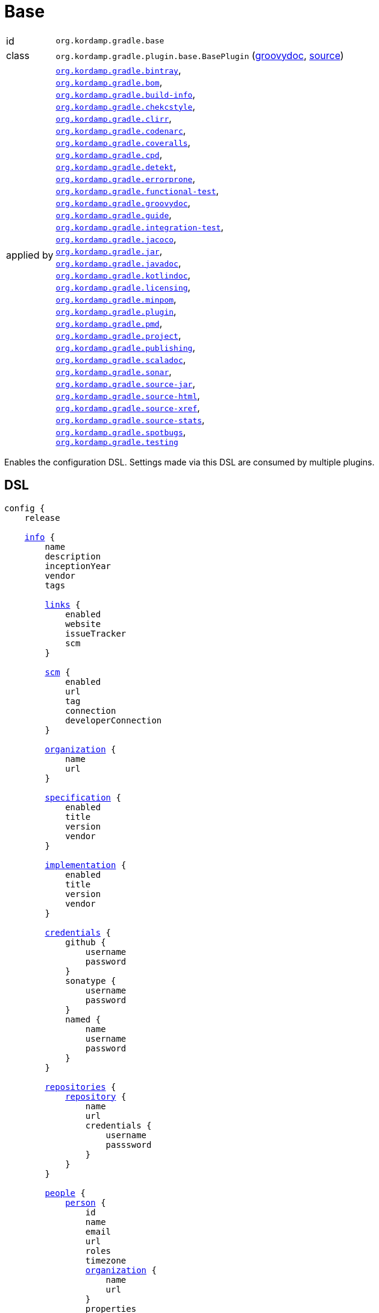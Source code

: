 
[[_org_kordamp_gradle_base]]
= Base

[horizontal]
id:: `org.kordamp.gradle.base`
class:: `org.kordamp.gradle.plugin.base.BasePlugin`
    (link:api/org/kordamp/gradle/plugin/base/BasePlugin.html[groovydoc],
     link:api-html/org/kordamp/gradle/plugin/base/BasePlugin.html[source])
applied by:: `<<_org_kordamp_gradle_bintray,org.kordamp.gradle.bintray>>`, +
`<<_org_kordamp_gradle_bom,org.kordamp.gradle.bom>>`, +
`<<_org_kordamp_gradle_buildinfo,org.kordamp.gradle.build-info>>`, +
`<<_org_kordamp_gradle_checkstyle,org.kordamp.gradle.chekcstyle>>`, +
`<<_org_kordamp_gradle_clirr,org.kordamp.gradle.clirr>>`, +
`<<_org_kordamp_gradle_codenarc,org.kordamp.gradle.codenarc>>`, +
`<<_org_kordamp_gradle_coveralls,org.kordamp.gradle.coveralls>>`, +
`<<_org_kordamp_gradle_cpd,org.kordamp.gradle.cpd>>`, +
`<<_org_kordamp_gradle_detekt,org.kordamp.gradle.detekt>>`, +
`<<_org_kordamp_gradle_errorprone,org.kordamp.gradle.errorprone>>`, +
`<<_org_kordamp_gradle_functionaltest,org.kordamp.gradle.functional-test>>`, +
`<<_org_kordamp_gradle_groovydoc,org.kordamp.gradle.groovydoc>>`, +
`<<_org_kordamp_gradle_guide,org.kordamp.gradle.guide>>`, +
`<<_org_kordamp_gradle_integrationtest,org.kordamp.gradle.integration-test>>`, +
`<<_org_kordamp_gradle_jacoco,org.kordamp.gradle.jacoco>>`, +
`<<_org_kordamp_gradle_jar,org.kordamp.gradle.jar>>`, +
`<<_org_kordamp_gradle_javadoc,org.kordamp.gradle.javadoc>>`, +
`<<_org_kordamp_gradle_kotlindoc,org.kordamp.gradle.kotlindoc>>`, +
`<<_org_kordamp_gradle_licensing,org.kordamp.gradle.licensing>>`, +
`<<_org_kordamp_gradle_minpom,org.kordamp.gradle.minpom>>`, +
`<<_org_kordamp_gradle_plugins,org.kordamp.gradle.plugin>>`, +
`<<_org_kordamp_gradle_pmd,org.kordamp.gradle.pmd>>`, +
`<<_org_kordamp_gradle_project,org.kordamp.gradle.project>>`, +
`<<_org_kordamp_gradle_publishing,org.kordamp.gradle.publishing>>`, +
`<<_org_kordamp_gradle_scaladoc,org.kordamp.gradle.scaladoc>>`, +
`<<_org_kordamp_gradle_sonar,org.kordamp.gradle.sonar>>`, +
`<<_org_kordamp_gradle_source,org.kordamp.gradle.source-jar>>`, +
`<<_org_kordamp_gradle_sourcehtml,org.kordamp.gradle.source-html>>`, +
`<<_org_kordamp_gradle_sourcexref,org.kordamp.gradle.source-xref>>`, +
`<<_org_kordamp_gradle_sourcestats,org.kordamp.gradle.source-stats>>`, +
`<<_org_kordamp_gradle_spotbugs,org.kordamp.gradle.spotbugs>>`, +
`<<_org_kordamp_gradle_testing,org.kordamp.gradle.testing>>`

Enables the configuration DSL. Settings made via this DSL are consumed by multiple plugins.

[[_org_kordamp_gradle_base_dsl]]
== DSL

[source,groovy]
[subs="+macros"]
----
config {
    release

    <<_base_info,info>> {
        name
        description
        inceptionYear
        vendor
        tags

        <<_base_info_links,links>> {
            enabled
            website
            issueTracker
            scm
        }

        <<_base_info_scm,scm>> {
            enabled
            url
            tag
            connection
            developerConnection
        }

        <<_base_info_organization,organization>> {
            name
            url
        }

        <<_base_info_specification,specification>> {
            enabled
            title
            version
            vendor
        }

        <<_base_info_implementation,implementation>> {
            enabled
            title
            version
            vendor
        }

        <<_base_info_credentials,credentials>> {
            github {
                username
                password
            }
            sonatype {
                username
                password
            }
            named {
                name
                username
                password
            }
        }

        <<_base_info_repositories,repositories>> {
            <<_base_info_repository,repository>> {
                name
                url
                credentials {
                    username
                    passsword
                }
            }
        }

        <<_base_info_people,people>> {
            <<_base_info_person,person>> {
                id
                name
                email
                url
                roles
                timezone
                <<_base_info_organization,organization>> {
                    name
                    url
                }
                properties
            }
        }

        <<_base_info_issueManagement,issueManagement>> {
            system
            url
        }

        <<_base_info_ciManagement,ciManagement>> {
            system
            url
        }

        <<_base_info_mailingLists,mailingLists>> {
            <<_base_info_mailingList,mailingList>> {
                name
                subscribe
                unsubscribe
                post
                archive
                otherArchives
            }
        }
    }

    <<_base_dependencies,dependencies>> {
        dependency(String)
    }
}
----

The `release` flag should be set to `true` (default is `false`) when a release (any kind of release, even snapshot) is
needed. At the moment this flag controls enrichment of JAR manifests as explained in the <<_org_kordamp_gradle_jar,Jar>>
plugin. Other plugins may hook into this flag to provide additional configuration and behavior.

[[_base_info]]
*general*

[options="header", cols="5*"]
|===
| Name          | Type         | Required | Default Value | Description
| name          | String       | no       | project.name  | Mapped to the `<name>` block in POM
| description   | String       | yes      |               | Mapped to the `<description>` block in POM
| inceptionYear | String       | no       | current year  | Mapped to the `<inceptionYear>` block in POM
| vendor        | String       | no*      |               |
| tags          | List<String> | no       | []            |
|===

The value for `vendor` may be omitted if a value for `organization.name` is given.

[[_base_info_links]]
*links*

[options="header", cols="5*"]
|===
| Name         | Type    | Required | Default Value | Description
| enabled      | boolean | no       | true          | Enables or disables this block.
| website      | String  | yes      | empty         | Mapped to the `<url>` block in POM.
                                                      Mapped to `bintray.pkg.websiteUrl`
| issueTracker | String  | no*      | empty         | Mapped to `bintray.pkg.issueTracker`
| scm          | String  | no*      | empty         | Mapped to the `<scm>` block in POM.
                                                      Mapped to `bintray.pkg.websiteUrl`
|===

Values for `issueTracker` and `scm` should be defined if the `<<_org_kordamp_gradle_bintray,org.kordamp.gradle.bintray>>`
plugin is used.

[[_base_info_scm]]
*scm*

[options="header", cols="5*"]
|===
| Name                | Type    | Required | Default Value | Description
| enabled             | boolean | no       | true          | Enables or disables this block.
| url                 | String  | yes      | empty         | Mapped to the `<scm><url>` block in POM.OM.
| connection          | String  | no*      | empty         | Mapped to the `<scm><connection>` block in POM.`
| developerconnection | String  | no*      | empty         | Mapped to the `<scm><developerConnection>` block in POM.
|===

This block has precedence over `links.scm`.

[[_base_info_organization]]
*organization*

[options="header", cols="5*"]
|===
| Name | Type   | Required | Default Value | Description
| name | String | no       |               | The name of the organization
| url  | String | no       |               | The URL of the organization (website perhaps).
|===

This block is optional.

[[_base_info_specification]]
*specification*

[options="header", cols="5*"]
|===
| Name    | Type    | Required | Default Value   | Description
| enabled | boolean | no       | true            | JAR manifest entries will be updated if `true`
| title   | String  | no       | project.name    | Mapped to `Specification-Title` manifest entry
| version | String  | no       | project.version | Mapped to `Specification-Version` manifest entry
| vendor  | String  | no       | info.vendor     | Mapped to `Specification-Vendor` manifest entry
|===

This block is optional.

[[_base_info_implementation]]
*implementation*

[options="header", cols="5*"]
|===
| Name    | Type    | Required | Default Value   | Description
| enabled | boolean | no       | true            | JAR manifest entries will be updated if `true`
| title   | String  | no       | project.name    | Mapped to `Implementation-Title` manifest entry
| version | String  | no       | project.version | Mapped to `Implementation-Version` manifest entry
| vendor  | String  | no       | info.vendor     | Mapped to `Implementation-Vendor` manifest entry
|===

This block is optional.

[[_base_info_credentials]]
*credentials*

[options="header", cols="5*"]
|===
| Name     | Type        | Required | Default Value   | Description
| github   | Credentials | no*      |                 | Username/Password for connecting to GitHub
| sonatype | Credentials | no*      |                 | Username/Password for connecting to Maven Central
| named    | Credentials | no*      |                 | Defines a named credentials entry. Name may match a repository entry.
|===

The `sonatype` entry may be used by the `<<_org_kordamp_gradle_bintray,org.kordamp.gradle.bintray>>` plugin to configure
auto-sync with Maven Central when pushing a publication. Named credentials my match the name of a repository, in which
case they will be used during artifact publication on the matching repository.

This block is optional.

[[_base_info_repositories]]
*repositories*

This block defines data associated with a particular repository. Entries may be used during publication.

[[_base_info_repository]]
*repository*

[options="header", cols="5*"]
|===
| Name        | Type        | Required | Default Value | Description
| name        | String      | no*      |               | The name of the repository
| url         | String      | no*      |               | The URL of the repository
| credentials | Credentials | no*      |               | Values mapped to `credentials` block
|===

The `credentials` entry is optional. Credentials may be defined locally to the repository or globally using the
<<_base_info_credentials,credentials>> block. Local credentials have precedence over global credentials that match
the repository name.

[[_base_info_people]]
*people*

This block defines data associated with a particular person.

This block is optional if none of the following plugins are used: `<<_org_kordamp_gradle_javadoc,org.kordamp.gradle.javadoc>>`,
`<<_org_kordamp_gradle_groovydoc,org.kordamp.gradle.groovydoc>>`,
`<<_org_kordamp_gradle_publishing,org.kordamp.gradle.publishing>>`, `<<_org_kordamp_gradle_bintray,org.kordamp.gradle.bintray>>`.

[[_base_info_person]]
*person*

[options="header", cols="5*"]
|===
| Name         | Type                | Required | Default Value | Description
| id           | String              | no*      |               | Mapped to the `<id>` block in POM
| name         | String              | no*      |               | Mapped to the `<name>` block in POM
| email        | String              | no       |               | Mapped to the `<email>` block in POM
| url          | String              | no       |               | Mapped to the `<url>` block in POM
| organization | Organization        | no       |               | Mapped to the `<organizationName>` and `<organizationUrl>` blocks in POM
| roles        | List<String>        | no       |               | Mapped to the `<roles>` block in POM
| timezone     | String              | no       |               | Mapped to the `<timezone>` block in POM
| properties   | Map<String, Object> | no       | [:]           | Mapped to the `<properties>` block in POM
|===

At least `id` or `name` must be defined. If a `developer` role exists then the person instance is mapped to a `<developer>`
block in the POM. If a `contributor` role exists then the person instance is maped to a `<contributor>` block in the POM.

[[_base_info_issueManagement]]
*issueManagement*

[options="header", cols="5*"]
|===
| Name        | Type        | Required | Default Value | Description
| system      | String      | no       |               | The system value of the `<issueManagement>` block in POM
| url         | String      | no       |               | The url value of the `<issueManagement>` block in POM
|===

[[_base_info_ciManagement]]
*ciManagement*

[options="header", cols="5*"]
|===
| Name        | Type        | Required | Default Value | Description
| system      | String      | no       |               | The system value of the `<ciManagement>` block in POM
| url         | String      | no       |               | The url value of the `<ciManagement>` block in POM
|===

[[_base_info_mailingLists]]
*mailingLists*

This block defines a list of MailingList entries.

[[_base_info_mailingList]]
*mailingList*

[options="header", cols="5*"]
|===
| Name          | Type         | Required | Default Value | Description
| name          | String       | no*      |               | Mapped to the `<name>` block in POM
| subscribe     | String       | no       |               | Mapped to the `<subscribe>` block in POM
| unsubscribe   | String       | no       |               | Mapped to the `<unsubscribe>` block in POM
| post          | String       | no       |               | Mapped to the `<post>` block in POM
| archive       | String       | no       |               | Mapped to the `<archive>` block in POM
| otherArchives | List<String> | no       |               | Mapped to the `<otherArchives>` block in POM
|===

At least `name` must be defined.

[[_base_dependencies]]
*dependencies*

This block serves as a central point for declaring dependencies and platforms that can later be reused in other places
such as the standard `dependencies` block. Dependency definitions require 4 elements:

[horizontal]
name:: short name of the dependency or platform.
groupId:: the groupId part of the artifact's coordinates.
artifactId:: the artifactId part of the artifact's coordinates.
version:: the version part of the artifact's coordinates.
platform:: `true` if this dependency constitutes a platform, `false` otherwise (default).

Additionally a dependency may define a set of modules that go together, for example, for `groovy` you can have the
`grovy-core`, `groovy-xml`, `groovy-json` modules. All modules and the owning dependency share the same `groupId` and `version`.

WARNING: Dependencies defined in this way cannot have classifiers and must be resolvable from a Maven compatible repository.

[[_org_kordamp_gradle_base_dependencies_methods]]
=== Methods

dependency(String gavNotation):: Defines a dependency. Argument must use the `groupId:artifactId:version` notation. Dependency name will be equal to `artifactId`. +
Example: +
[source,groovy]
----
dependency('com.googlecode.guava:guava:29.0-jre')
----
dependency(String name, String gavNotation):: Defines a dependency. Second argument must use the `groupId:artifactId:version` notation. +
Example: +
[source,groovy]
----
dependency('guava', 'com.googlecode.guava:guava:29.0-jre')
----
dependency(String name, String gavNotation, Action action):: Defines and configures a dependency. Second argument must use the `groupId:artifactId:version` notation. +
Example: +
[source,groovy]
----
dependency('groovy', 'org.codehaus.groovy:groovy:3.0.6') {
    modules = [
        'groovy-test',
        'groovy-json',
        'groovy-xml'
    ]
}
----
dependency(String name, String gavNotation, Closure action):: Defines and configures a dependency. Second argument must use the `groupId:artifactId:version` notation. +
Example: +
[source,groovy]
----
dependency('groovy', 'org.codehaus.groovy:groovy:3.0.6') {
    modules = [
        'groovy-test',
        'groovy-json',
        'groovy-xml'
    ]
}
----
platform(String gavNotation):: Defines a platform dependency. Argument must use the `groupId:artifactId:version` notation. Dependency name will be equal to `artifactId`. +
Example: +
[source,groovy]
----
platform('io.micronaut:micronaut-bom:2.0.2')
----
platform(String name, String gavNotation):: Defines a platform dependency. Second argument must use the `groupId:artifactId:version` notation. +
Example: +
[source,groovy]
----
platform('micronaut', 'io.micronaut:micronaut-bom:2.0.2')
----
platform(String name, String gavNotation, Action action):: Defines and configures a platform dependency. Second argument must use the `groupId:artifactId:version` notation. +
Example: +
[source,groovy]
----
platform('micronaut', 'io.micronaut:micronaut-bom:2.0.2') {
    modules = [
        'micronaut-core',
        'micronaut-inject',
        'micronaut-validation'
    ]
}
----
platform(String name, String gavNotation, Closure action):: Defines and configures a platform dependency. Second argument must use the `groupId:artifactId:version` notation. +
Example: +
[source,groovy]
----
platform('micronaut', 'io.micronaut:micronaut-bom:2.0.2') {
    modules = [
        'micronaut-core',
        'micronaut-inject',
        'micronaut-validation'
    ]
}
----
dependency(String gavNotation, Action action):: Defines and configures a dependency by name. +
Example: +
[source,groovy]
----
dependency('org.codehaus.groovy:groovy:3.0.6') {
    modules = [
        'groovy-test',
        'groovy-json',
        'groovy-xml'
    ]
}
----
dependency(String gavNotation, Closure action):: Defines and configures a dependency by name. +
Example: +
[source,groovy]
----
dependency('org.codehaus.groovy:groovy:3.0.6') {
    modules = [
        'groovy-test',
        'groovy-json',
        'groovy-xml'
    ]
}
----
getDependency(String name):: Returns the named dependency (if it exists). Throws an exception otherwise. +
The `name` parameter may be the logical name or the `groupId:artifactId` of the dependency. +
Example: +
[source,groovy]
----
getDependency('guava') instanceof org.kordamp.gradle.plugin.base.model.artifact.Dependency
getDependency('com.googlecode.guava:guava') instanceof org.kordamp.gradle.plugin.base.model.artifact.Dependency
----
findDependencyByName(String name):: Finds a dependency by name if it exists, `null` otherwise. +
Example: +
[source,groovy]
----
findDependencyByName('guava') instanceof org.kordamp.gradle.plugin.base.model.artifact.Dependency
----
findDependencyByGA(String name, String moduleNAme):: Finds a dependency by groupId and artifactId if it exists, `null` otherwise. +
Example: +
[source,groovy]
----
findDependencyByGA('com.googlecode.guava', 'guava') instanceof org.kordamp.gradle.plugin.base.model.artifact.Dependency
----
gav(String name):: Returns the given dependency in GAV notation if it exists. Throws an exception otherwise. +
The `name` parameter may be the logical name or the `groupId:artifactId` of the dependency. +
Example: +
[source,groovy]
----
gav('groovy') == 'org.codehaus.groovy:groovy:3.0.6'
gav('org.codehaus.groovy:groovy') == 'org.codehaus.groovy:groovy:3.0.6'
----
gav(String name, String moduleName):: Returns the given module dependency in GAV notation if it exists. Throws an exception otherwise. +
The `name` parameter may be the logical name or the `groupId:artifactId` of the dependency. +
Example: +
[source,groovy]
----
gav('groovy', 'groovy-json') == 'org.codehaus.groovy:groovy-json:3.0.6'
gav('org.codehaus.groovy:groovy', 'groovy-json') == 'org.codehaus.groovy:groovy-json:3.0.6'
----
ga(String name, String moduleName):: Returns the given module dependency in GA (groupId/artifactId) notation if it exists. Throws an exception otherwise. +
The `name` parameter may be the logical name or the `groupId:artifactId` of the dependency. +
Example: +
[source,groovy]
----
ga('micronaut', 'micronaut-core') == 'io.micronaut:micronaut-core'
ga('io.micronaut:micronaut-bom', 'micronaut-core') == 'io.micronaut:micronaut-core'
----

WARNING: Instances of type `org.kordamp.gradle.plugin.base.model.artifact.Dependency` can not be passed directly to Gradle's dependency
resolution mechanism. You must convert them to any of the accepted notations such as `groupId:artifactId:version`.

==== Example

[source,groovy]
.build.gradle
----
config {
    dependencies {
        // a dependency with modules
        dependency('groovy') {
            groupId    = 'org.codehaus.groovy'
            artifactId = 'groovy'
            version    = '3.0.6'
            modules    = [
                'groovy-test',
                'groovy-json',
                'groovy-xml'
            ]
        }
        // a dependency without modules
        dependency('junit:junit:4.13')
        // a platform
        platform('micronaut', 'io.micronaut:micronaut-bom:2.0.2') {
            modules = [
                'micronaut-core',
                'micronaut-inject',
                'micronaut-validation'
            ]
        }
    }
}
----

These dependencies can be used in combination with the <<_org_kordamp_gradle_java_project_extension_cfg,cfg>> extension if
the `<<_org_kordamp_gradle_java_project,org.kordamp.gradle.java-project>>` plugin is applied, for example

[source,groovy]
.build.gradle
----
plugins {
    id 'org.kordamp.gradle.java-project'
}

config {
    dependencies {
        // a dependency with modules
        dependency('groovy') {
            groupId    = 'org.codehaus.groovy'
            artifactId = 'groovy'
            version    = '3.0.6'
            modules    = [
                'groovy-test',
                'groovy-json',
                'groovy-xml'
            ]
        }
        // a dependency without modules
        dependency('junit:junit:4.13')
        // a platform
        platform('micronaut', 'io.micronaut:micronaut-bom:2.0.2') {
            modules = [
                'micronaut-core',
                'micronaut-inject',
                'micronaut-validation'
            ]
        }
    }
}

// consume dependencies
dependencies {
    // apply Micronaut platform to some configurations
    cfg.platform('micronaut', 'api', 'annotationProcessor', 'compileOnly')
    // configure a dependency in the standard way
    api 'io.micronaut:micronaut-core'
    // configure a platform module by groupId:artifactId
    annotationProcessor config.dependencies.ga('micronaut', 'micronaut-inject')
    // pull in a module from Groovy
    api config.dependencies.gav('groovy', 'groovy-json')
    // configure a single dependency
    testImplementation config.dependencies.gav('junit')
}
----

Will generate the following entries in the POM if publishing is enabled

[source,xml,subs="verbatim"]
----
<?xml version="1.0" encoding="UTF-8"?>
<project xmlns="http://maven.apache.org/POM/4.0.0"
    xsi:schemaLocation="http://maven.apache.org/POM/4.0.0 http://maven.apache.org/xsd/maven-4.0.0.xsd"
    xmlns:xsi="http://www.w3.org/2001/XMLSchema-instance">
  <modelVersion>4.0.0</modelVersion>
  <!--
    coordinates and other elements omitted for brevity
   -->
  <properties>
    <micronaut.version>2.0.2</micronaut.version>
    <groovy.version>3.0.6</groovy.version>
  </properties>
  <dependencyManagement>
    <dependencies>
      <dependency>
        <groupId>io.micronaut</groupId>
        <artifactId>micronaut-bom</artifactId>
        <version>${micronaut.version}</version>
        <scope>import</scope>
        <type>pom</type>
      </dependency>
    </dependencies>
  </dependencyManagement>
  <dependencies>
    <dependency>
      <groupId>io.micronaut</groupId>
      <artifactId>micronaut-core</artifactId>
    </dependency>
    <dependency>
      <groupId>org.codehaus.groovy</groupId>
      <artifactId>groovy-json</artifactId>
      <version>${groovy.version}</version>
    </dependency>
  </dependencies>
</project>
----

[[_org_kordamp_gradle_base_sysprops]]
=== System Properties

org.kordamp.gradle.base.validate:: Perform validation on DSL settings. Defaults to `true`.

[[_org_kordamp_gradle_base_tasks]]
== Tasks

[[_task_configurations]]
=== Configurations

Displays all configurations available in a project.

[horizontal]
Name:: configurations
Type:: `org.kordamp.gradle.plugin.base.tasks.ConfigurationsTask`

==== Example Output

For a project defined as follows

[source,groovy,subs="verbatim,attributes"]
.build.gradle
----
plugins {
    id 'java'
    id 'org.kordamp.gradle.project' version '{project-version}'
}

config {
    licensing  { enabled = false }

    publishing { enabled = false }
}
----

Invoking these command

[source]
----
$ gm :configurations
----

Results in the following output

[source]
----
> Task :configurations
Total configurations: 25

configuration 0:
    name: annotationProcessor

configuration 1:
    name: apiElements

configuration 2:
    name: archives

configuration 3:
    name: compile

configuration 4:
    name: compileClasspath

configuration 5:
    name: compileOnly

configuration 6:
    name: default

configuration 7:
    name: implementation

configuration 8:
    name: jacocoAgent

configuration 9:
    name: jacocoAnt

configuration 10:
    name: java2html

configuration 11:
    name: runtime

configuration 12:
    name: runtimeClasspath

configuration 13:
    name: runtimeElements

configuration 14:
    name: runtimeOnly

configuration 15:
    name: signatures

configuration 16:
    name: sourcesElements

configuration 17:
    name: testAnnotationProcessor

configuration 18:
    name: testCompile

configuration 19:
    name: testCompileClasspath

configuration 20:
    name: testCompileOnly

configuration 21:
    name: testImplementation

configuration 22:
    name: testRuntime

configuration 23:
    name: testRuntimeClasspath

configuration 24:
    name: testRuntimeOnly
----

[[_task_configuration_settings]]
=== ConfigurationSettings

Display settings of a Configuration

[horizontal]
Name:: configurationSettings
Type:: `org.kordamp.gradle.plugin.base.tasks.ConfigurationSettingsTask`

.Options
[horizontal]
show-paths:: Display path information (OPTIONAL).
configuration:: The configuration to generate the report for.
configurations:: The configurations to generate the report for.

You may specify either of the two, be advised that `configurations` has precedence over `configuration`. All configurations will be displayed
if neither of these options is specified.

[[_task_effective_settings]]
=== EffectiveSettings

Displays resolved settings

[horizontal]
Name:: effectiveSettings
Type:: `org.kordamp.gradle.plugin.base.tasks.EffectiveSettingsTask`

.Options
[horizontal]
section:: The section to generate the report for.
sections:: The sections to generate the report for.
show-secrets:: Show secret values instead of masked values. Value masking is applied to properties that contain any
of the following words: `secret`, `password`, `credential`, `token`, `apikey`, `login`. The list of words can be overridden by
setting a System property named `kordamp.secret.keywords` to a comma delimited String, such as `password,secret`.

You may specify either of the two, be advised that `sections` has precedence over `section`. All sections will be displayed
if neither of these options is specified. Section names match entries found in the <<_config_dsl,DSL>>.

[[_task_extensions]]
=== Extensions

Displays all extensions applied to a project

[horizontal]
Name:: effectiveSettings
Type:: `org.kordamp.gradle.plugin.base.tasks.ExtensionsTask`

==== Example Output

For a project defined as follows

[source,groovy,subs="verbatim,attributes"]
.build.gradle
----
plugins {
    id 'org.kordamp.gradle.project' version '{project-version}'
}

config {
    licensing  { enabled = false }

    publishing { enabled = false }
}
----

Invoking these command

[source]
----
$ gm :extensions
----

Results in the following output

[source]
----
> Task :extensions
Total extensions: 12

extension 0:
    name: ext
    type: org.gradle.api.plugins.ExtraPropertiesExtension

extension 1:
    name: defaultArtifacts
    type: org.gradle.api.internal.plugins.DefaultArtifactPublicationSet

extension 2:
    name: config
    type: org.kordamp.gradle.plugin.base.ProjectConfigurationExtension

extension 3:
    name: projects
    type: org.kordamp.gradle.plugin.base.ProjectsExtension

extension 4:
    name: profiles
    type: org.kordamp.gradle.plugin.profiles.ProfilesExtension

extension 5:
    name: reporting
    type: org.gradle.api.reporting.ReportingExtension

extension 6:
    name: downloadLicenses
    type: nl.javadude.gradle.plugins.license.DownloadLicensesExtension

extension 7:
    name: license
    type: nl.javadude.gradle.plugins.license.LicenseExtension

extension 8:
    name: jacoco
    type: org.gradle.testing.jacoco.plugins.JacocoPluginExtension

extension 9:
    name: coveralls
    type: org.kt3k.gradle.plugin.CoverallsPluginExtension

extension 10:
    name: signing
    type: org.gradle.plugins.signing.SigningExtension

extension 11:
    name: versioning
    type: net.nemerosa.versioning.VersioningExtension
----

[[_task_extension_settings]]
=== ExtensionSettings

Display settings of an Extension

[horizontal]
Name:: extensionSettings
Type:: `org.kordamp.gradle.plugin.base.tasks.ExtensionSettingsTask`

.Options
[horizontal]
show-paths:: Display path information (OPTIONAL).
extension:: The extension to generate the report for.
extensions:: The extensions to generate the report for.

You may specify either of the two, be advised that `extensions` has precedence over `extension`. All extensions will be displayed
if neither of these options is specified.

[[_task_list_included_builds]]
=== ListIncludedBuilds

Lists all included builds in this project

[horizontal]
Name:: listIncludedBuilds
Type:: `org.kordamp.gradle.plugin.base.tasks.ListIncludedBuildsTask`

==== Example Output

For a project defined as follows

[source,groovy]
----
.
├── build.gradle
└── settings.gradle
----

[source,groovy,subs="verbatim,attributes"]
.settings.gradle
----
includeBuild '../build1'
includeBuild '../build2'
----

[source,groovy,subs="verbatim,attributes"]
.build.gradle
----
plugins {
    id 'org.kordamp.gradle.project' version '{project-version}'
}

config {
    licensing  { enabled = false }

    publishing { enabled = false }
}
----

Invoking these command

[source]
----
$ gm :listIncludedBuilds
----

Results in the following output

[source]
----
> Task :listIncludedBuilds
Total included builds: 2

build1:
    projectDir: /tmp/build1

build12:
    projectDir: /tmp/build2
----

[[_task_list_projects]]
=== ListProjects

Lists all projects

[horizontal]
Name:: listProjects
Type:: `org.kordamp.gradle.plugin.base.tasks.ListProjectsTask`

.Options
[horizontal]
absolute:: Should paths be printed as absolutes or not. Defaults to `false`.

==== Example Output

For a project defined as follows

[source,groovy]
----
.
├── build.gradle
├── settings.gradle
└── subprojects
    ├── project1
    │   ├── project1.gradle
    └── project2
        └── project2.gradle
----

[source,groovy,subs="verbatim,attributes"]
.settings.gradle
----
buildscript {
    repositories {
        gradlePluginPortal()
    }
    dependencies {
        classpath 'org.kordamp.gradle:settings-gradle-plugin:{project-version}'
    }
}
apply plugin: 'org.kordamp.gradle.settings'
----

[source,groovy,subs="verbatim,attributes"]
.build.gradle
----
plugins {
    id 'org.kordamp.gradle.project' version '{project-version}'
}

config {
    licensing  { enabled = false }

    publishing { enabled = false }
}
----

[source,groovy,subs="verbatim,attributes"]
.subprojects/project1.gradle
----
apply plugin: 'java'
----

[source,groovy,subs="verbatim,attributes"]
.subprojects/project2.gradle
----
apply plugin: 'java'
----

Invoking these command

[source]
----
$ gm :listProjects
----

Results in the following output

[source]
----
> Task :listProjects
Total projects: 3

sample:
    root: true
    path: :
    projectDir: /tmp/sample
    buildFile: /tmp/sample/build.gradle
    buildDir: /tmp/sample/build
 
project1:
    path: :project1
    projectDir: subprojects/project1
    buildFile: subprojects/project1/project1.gradle
    buildDir: subprojects/project1/build
 
project2:
    path: :project2
    projectDir: subprojects/project2
    buildFile: subprojects/project2/project2.gradle
    buildDir: subprojects/project2/build
----

[[_task_package]]
=== Package

Assembles the outputs of the project. This is an alias for `assemble`.

[horizontal]
Name:: assemble
Type:: `org.gradle.api.DefaultTask`

[[_task_plugins]]
=== Plugins

Displays all plugins applied to a project

[horizontal]
Name:: plugins
Type:: `org.kordamp.gradle.plugin.base.tasks.PluginsTask`

==== Example Output

For a project defined as follows

[source,groovy,subs="verbatim,attributes"]
.build.gradle
----
plugins {
    id 'org.kordamp.gradle.project' version '{project-version}'
}

config {
    licensing  { enabled = false }

    publishing { enabled = false }
}
----

Invoking these command

[source]
----
$ gm :plugins
----

Results in the following output

[source]
----
> Task :plugins
Total plugins: 30

plugin 0:
    id: help-tasks
    implementationClass: org.gradle.api.plugins.HelpTasksPlugin

plugin 1:
    id: build-init
    implementationClass: org.gradle.buildinit.plugins.BuildInitPlugin

plugin 2:
    id: wrapper
    implementationClass: org.gradle.buildinit.plugins.WrapperPlugin

plugin 3:
    id: lifecycle-base
    implementationClass: org.gradle.language.base.plugins.LifecycleBasePlugin

plugin 4:
    id: base
    implementationClass: org.gradle.api.plugins.BasePlugin

plugin 5:
    id: org.kordamp.gradle.base
    implementationClass: org.kordamp.gradle.plugin.base.BasePlugin
    enabled: true

plugin 6:
    id: org.kordamp.gradle.profiles
    implementationClass: org.kordamp.gradle.plugin.profiles.ProfilesPlugin
    enabled: true

plugin 7:
    id: org.kordamp.gradle.build-info
    implementationClass: org.kordamp.gradle.plugin.buildinfo.BuildInfoPlugin
    enabled: true

plugin 8:
    id: reporting-base
    implementationClass: org.gradle.api.plugins.ReportingBasePlugin

plugin 9:
    id: com.github.hierynomus.license-report
    implementationClass: com.hierynomus.gradle.license.LicenseReportingPlugin

plugin 10:
    id: com.github.hierynomus.license-base
    implementationClass: com.hierynomus.gradle.license.LicenseBasePlugin

plugin 11:
    id: com.github.hierynomus.license
    implementationClass: nl.javadude.gradle.plugins.license.LicensePlugin

plugin 12:
    id: org.kordamp.gradle.licensing
    implementationClass: org.kordamp.gradle.plugin.licensing.LicensingPlugin
    enabled: false

plugin 13:
    id: jacoco
    implementationClass: org.gradle.testing.jacoco.plugins.JacocoPlugin

plugin 14:
    id: org.kordamp.gradle.jacoco
    implementationClass: org.kordamp.gradle.plugin.jacoco.JacocoPlugin
    enabled: true

plugin 15:
    id: com.github.kt3k.coveralls
    implementationClass: org.kt3k.gradle.plugin.CoverallsPlugin

plugin 16:
    id: org.kordamp.gradle.coveralls
    implementationClass: org.kordamp.gradle.plugin.coveralls.CoverallsPlugin
    enabled: true

plugin 17:
    id: org.kordamp.gradle.publishing
    implementationClass: org.kordamp.gradle.plugin.publishing.PublishingPlugin
    enabled: true

plugin 18:
    id: signing
    implementationClass: org.gradle.plugins.signing.SigningPlugin

plugin 19:
    id: org.kordamp.gradle.minpom
    implementationClass: org.kordamp.gradle.plugin.minpom.MinPomPlugin
    enabled: true

plugin 20:
    id: org.kordamp.gradle.jar
    implementationClass: org.kordamp.gradle.plugin.jar.JarPlugin
    enabled: true

plugin 21:
    id: org.kordamp.gradle.source-jar
    implementationClass: org.kordamp.gradle.plugin.source.SourceJarPlugin
    enabled: true

plugin 22:
    id: org.kordamp.gradle.source-stats
    implementationClass: org.kordamp.gradle.plugin.stats.SourceStatsPlugin
    enabled: true

plugin 23:
    id: org.kordamp.gradle.source-html
    implementationClass: org.kordamp.gradle.plugin.sourcehtml.SourceHtmlPlugin
    enabled: true

plugin 24:
    id: org.kordamp.gradle.source-xref
    implementationClass: org.kordamp.gradle.plugin.sourcexref.SourceXrefPlugin
    enabled: true

plugin 25:
    id: org.kordamp.gradle.bintray
    implementationClass: org.kordamp.gradle.plugin.bintray.BintrayPlugin
    enabled: true

plugin 26:
    id: org.kordamp.gradle.testing
    implementationClass: org.kordamp.gradle.plugin.testing.TestingPlugin
    enabled: true

plugin 27:
    id: com.github.ben-manes.versions
    implementationClass: com.github.benmanes.gradle.versions.VersionsPlugin

plugin 28:
    id: org.kordamp.gradle.project
    implementationClass: org.kordamp.gradle.plugin.project.ProjectPlugin
    enabled: true

plugin 29:
    id: net.nemerosa.versioning
    implementationClass: net.nemerosa.versioning.VersioningPlugin
----

[[_task_properties]]
=== ProjectProperties

Displays all properties found in a project

[horizontal]
Name:: projectProperties
Type:: `org.kordamp.gradle.plugin.base.tasks.PropertiesTask`

.Options
[horizontal]
section:: The section to generate the report for.
show-secrets:: Show secret values instead of masked values. Value masking is applied to properties that contain any
of the following words: `secret`, `password`, `credential`, `token`, `apikey`. The list of words can be overriden by
setting a System property named `kordamp.secret.keywords` to a comma delimited String, such as `password,secret`.

Valid values for `section` are: project, ext.

==== Example Output

For a project defined as follows

[source,java]
.~/.gradle/gradle.properties
----
global_property = global
----

[source,java]
.gradle.properties
----
version        = 0.0.0
group          = org.kordamp.sample.acme
local_property = local
----

[source,groovy,subs="verbatim,attributes"]
.build.gradle
----
plugins {
    id 'org.kordamp.gradle.project' version '{project-version}'
}

ext.build_property = 'build'

config {
    licensing  { enabled = false }

    publishing { enabled = false }
}
----

Invoking these command

[source]
----
$ gm :projectProperties -Pproject_property=project
----

Results in the following output

[source]
----
> Task :projectProperties
project:
    name: sample
    version: 0.0.0
    group: org.kordamp.sample.acme
    path: :
    displayName: root project 'sample'
    projectDir: /tmp/sample
    buildFile: /tmp/sample/build.gradle
    buildDir: /tmp/sample/build

ext:
    build_property: build
    global_property: global
    local_property: local
    project_property: project
----

[[_task_repositories]]
=== Repositories

Displays all repositories used for resolving project dependencies

[horizontal]
Name:: repositories
Type:: `org.kordamp.gradle.plugin.base.tasks.RepositoriesTask`

==== Example Output

For a project defined as follows

[source,groovy,subs="verbatim,attributes"]
.build.gradle
----
plugins {
    id 'org.kordamp.gradle.project' version '{project-version}'
}

config {
    licensing  { enabled = false }

    publishing { enabled = false }
}

repositories {
    jcenter()
    mavenCentral()
    flatDir { dirs 'lib' }
}
----

Invoking these command

[source]
----
$ gm :repositories
----

Results in the following output

[source]
----
> Task :repositories
Total repositories: 3

repository 0:
    type: maven
    name: BintrayJCenter
    url: https://jcenter.bintray.com/

repository 1:
    type: maven
    name: MavenRepo
    url: https://repo.maven.apache.org/maven2/

repository 2:
    type: flatDir
    name: flatDir
    dirs:
        /tmp/sample/lib
----

[[_task_tar_settings]]
=== TarSettings

Display TAR settings.

[horizontal]
Name:: tarSettings
Type:: `org.kordamp.gradle.plugin.base.tasks.TarSettingsTask`

.Options
[horizontal]
show-paths:: Display path information (OPTIONAL).
task:: The task to generate the report for.
tasks:: The tasks to generate the report for.

You may specify either of the two, be advised that `tasks` has precedence over `task`. All tasks will be displayed
if neither of these options is specified.

[[_task_task_settings]]
=== TaskSettings

Display settings of a Task

[horizontal]
Name:: taskSettings
Type:: `org.kordamp.gradle.plugin.base.tasks.TaskSettingsTask`

.Options
[horizontal]
task:: The task to generate the report for.

[[_task_verify]]
=== Verify

Assembles and tests the project. This is an alias for `build`.

[horizontal]
Name:: verify
Type:: `org.gradle.api.DefaultTask`

[[_task_zip_settings]]
=== ZipSettings

Display ZIP settings.

[horizontal]
Name:: zipSettings
Type:: `org.kordamp.gradle.plugin.base.tasks.ZipSettingsTask`

.Options
[horizontal]
show-paths:: Display path information (OPTIONAL).
task:: The task to generate the report for.
tasks:: The tasks to generate the report for.

You may specify either of the two, be advised that `tasks` has precedence over `task`. All tasks will be displayed
if neither of these options is specified.

[[_org_kordamp_gradle_base_rules]]
== Rules

=== Configurations

[horizontal]
Pattern:: <ConfigurationName>ConfigurationSettings
Type:: `org.kordamp.gradle.plugin.base.tasks.ConfigurationSettingsTask`

=== Extensions

[horizontal]
Pattern:: <ExtensionName>ExtensionSettings
Type:: `org.kordamp.gradle.plugin.base.tasks.ExtensionSettingsTask`

=== Tars

[horizontal]
Pattern:: <TarName>TarSettings
Type:: `org.kordamp.gradle.plugin.base.tasks.TarSettingsTask`

=== Tasks

[horizontal]
Pattern:: <TaskName>TaskSettings
Type:: `org.kordamp.gradle.plugin.base.tasks.TaskSettingsTask`

=== Zips

[horizontal]
Pattern:: <ZipName>ZipSettings
Type:: `org.kordamp.gradle.plugin.base.tasks.ZipSettingsTask`
